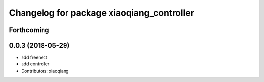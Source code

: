 ^^^^^^^^^^^^^^^^^^^^^^^^^^^^^^^^^^^^^^^^^^
Changelog for package xiaoqiang_controller
^^^^^^^^^^^^^^^^^^^^^^^^^^^^^^^^^^^^^^^^^^

Forthcoming
-----------

0.0.3 (2018-05-29)
------------------
* add freenect
* add controller
* Contributors: xiaoqiang

